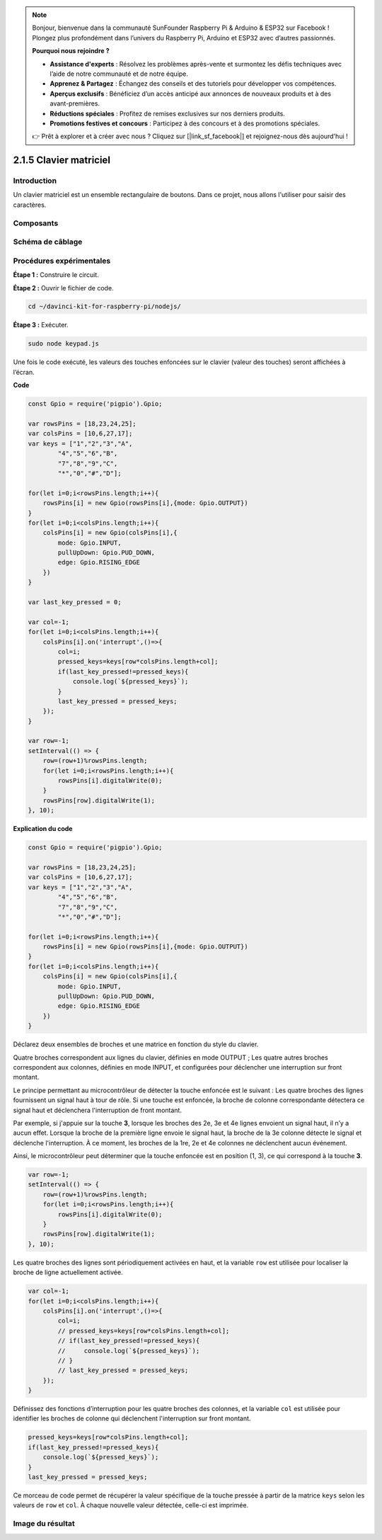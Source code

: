.. note::

    Bonjour, bienvenue dans la communauté SunFounder Raspberry Pi & Arduino & ESP32 sur Facebook ! Plongez plus profondément dans l’univers du Raspberry Pi, Arduino et ESP32 avec d’autres passionnés.

    **Pourquoi nous rejoindre ?**

    - **Assistance d'experts** : Résolvez les problèmes après-vente et surmontez les défis techniques avec l’aide de notre communauté et de notre équipe.
    - **Apprenez & Partagez** : Échangez des conseils et des tutoriels pour développer vos compétences.
    - **Aperçus exclusifs** : Bénéficiez d’un accès anticipé aux annonces de nouveaux produits et à des avant-premières.
    - **Réductions spéciales** : Profitez de remises exclusives sur nos derniers produits.
    - **Promotions festives et concours** : Participez à des concours et à des promotions spéciales.

    👉 Prêt à explorer et à créer avec nous ? Cliquez sur [|link_sf_facebook|] et rejoignez-nous dès aujourd'hui !

2.1.5 Clavier matriciel
=========================

Introduction
---------------

Un clavier matriciel est un ensemble rectangulaire de boutons. Dans ce projet, 
nous allons l'utiliser pour saisir des caractères.

Composants
-------------

.. image:: ../img/list_2.1.5_keypad.png



Schéma de câblage
-------------------

.. image:: ../img/image315.png


.. image:: ../img/image316.png


Procédures expérimentales
----------------------------

**Étape 1 :** Construire le circuit.

.. image:: ../img/image186.png

**Étape 2 :** Ouvrir le fichier de code.

.. raw:: html

   <run></run>

.. code-block::

    cd ~/davinci-kit-for-raspberry-pi/nodejs/

**Étape 3 :** Exécuter.

.. raw:: html

   <run></run>

.. code-block::

    sudo node keypad.js

Une fois le code exécuté, les valeurs des touches enfoncées sur le 
clavier (valeur des touches) seront affichées à l’écran.

**Code**

.. code-block:: js

    const Gpio = require('pigpio').Gpio; 

    var rowsPins = [18,23,24,25];
    var colsPins = [10,6,27,17];
    var keys = ["1","2","3","A",
            "4","5","6","B",
            "7","8","9","C",
            "*","0","#","D"];      

    for(let i=0;i<rowsPins.length;i++){
        rowsPins[i] = new Gpio(rowsPins[i],{mode: Gpio.OUTPUT})
    }
    for(let i=0;i<colsPins.length;i++){
        colsPins[i] = new Gpio(colsPins[i],{
            mode: Gpio.INPUT,
            pullUpDown: Gpio.PUD_DOWN,
            edge: Gpio.RISING_EDGE
        })
    }

    var last_key_pressed = 0;

    var col=-1;
    for(let i=0;i<colsPins.length;i++){
        colsPins[i].on('interrupt',()=>{
            col=i;
            pressed_keys=keys[row*colsPins.length+col];
            if(last_key_pressed!=pressed_keys){
                console.log(`${pressed_keys}`);
            }
            last_key_pressed = pressed_keys;
        });
    }

    var row=-1;
    setInterval(() => {
        row=(row+1)%rowsPins.length;
        for(let i=0;i<rowsPins.length;i++){
            rowsPins[i].digitalWrite(0);
        }
        rowsPins[row].digitalWrite(1);
    }, 10);

**Explication du code**

.. code-block:: js

    const Gpio = require('pigpio').Gpio; 

    var rowsPins = [18,23,24,25];
    var colsPins = [10,6,27,17];
    var keys = ["1","2","3","A",
            "4","5","6","B",
            "7","8","9","C",
            "*","0","#","D"];      

    for(let i=0;i<rowsPins.length;i++){
        rowsPins[i] = new Gpio(rowsPins[i],{mode: Gpio.OUTPUT})
    }
    for(let i=0;i<colsPins.length;i++){
        colsPins[i] = new Gpio(colsPins[i],{
            mode: Gpio.INPUT,
            pullUpDown: Gpio.PUD_DOWN,
            edge: Gpio.RISING_EDGE
        })
    }

Déclarez deux ensembles de broches et une matrice en fonction du style du clavier.

Quatre broches correspondent aux lignes du clavier, définies en mode OUTPUT ;
Les quatre autres broches correspondent aux colonnes, définies en mode INPUT, et configurées pour déclencher une interruption sur front montant.

Le principe permettant au microcontrôleur de détecter la touche enfoncée est le suivant :
Les quatre broches des lignes fournissent un signal haut à tour de rôle. Si une touche est enfoncée,
la broche de colonne correspondante détectera ce signal haut et déclenchera l'interruption de front montant.

Par exemple, si j'appuie sur la touche **3**, lorsque les broches des 2e, 3e et 4e lignes envoient un signal haut, il n’y a aucun effet.
Lorsque la broche de la première ligne envoie le signal haut, la broche de la 3e colonne détecte le signal et déclenche l'interruption. À ce moment, les broches de la 1re, 2e et 4e colonnes ne déclenchent aucun événement.

Ainsi, le microcontrôleur peut déterminer que la touche enfoncée est en position (1, 3), ce qui correspond à la touche **3**.

.. image:: ../img/image187.png


.. code-block:: js

    var row=-1;
    setInterval(() => {
        row=(row+1)%rowsPins.length;
        for(let i=0;i<rowsPins.length;i++){
            rowsPins[i].digitalWrite(0);
        }
        rowsPins[row].digitalWrite(1);
    }, 10);

Les quatre broches des lignes sont périodiquement activées en haut, et la variable ``row`` est utilisée pour localiser la broche de ligne actuellement activée.

.. code-block:: js

    var col=-1;
    for(let i=0;i<colsPins.length;i++){
        colsPins[i].on('interrupt',()=>{
            col=i;
            // pressed_keys=keys[row*colsPins.length+col];
            // if(last_key_pressed!=pressed_keys){
            //     console.log(`${pressed_keys}`);
            // }
            // last_key_pressed = pressed_keys;
        });
    }

Définissez des fonctions d’interruption pour les quatre broches des colonnes, 
et la variable ``col`` est utilisée pour identifier les broches de colonne qui déclenchent l'interruption sur front montant.

.. code-block:: js

    pressed_keys=keys[row*colsPins.length+col];
    if(last_key_pressed!=pressed_keys){
        console.log(`${pressed_keys}`);
    }
    last_key_pressed = pressed_keys;

Ce morceau de code permet de récupérer la valeur spécifique de la touche pressée à partir de la matrice ``keys`` selon les valeurs de ``row`` et ``col``.
À chaque nouvelle valeur détectée, celle-ci est imprimée.

Image du résultat
--------------------

.. image:: ../img/image188.jpeg

